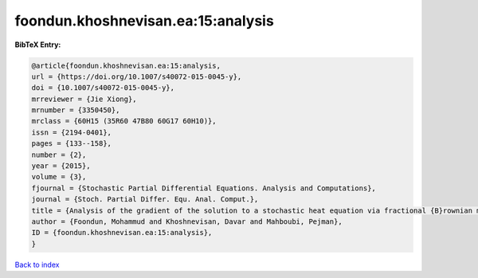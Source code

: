 foondun.khoshnevisan.ea:15:analysis
===================================

.. :cite:t:`foondun.khoshnevisan.ea:15:analysis`

.. bibliography:: ../../All.bib

**BibTeX Entry:**

.. code-block:: bibtex

   @article{foondun.khoshnevisan.ea:15:analysis,
   url = {https://doi.org/10.1007/s40072-015-0045-y},
   doi = {10.1007/s40072-015-0045-y},
   mrreviewer = {Jie Xiong},
   mrnumber = {3350450},
   mrclass = {60H15 (35R60 47B80 60G17 60H10)},
   issn = {2194-0401},
   pages = {133--158},
   number = {2},
   year = {2015},
   volume = {3},
   fjournal = {Stochastic Partial Differential Equations. Analysis and Computations},
   journal = {Stoch. Partial Differ. Equ. Anal. Comput.},
   title = {Analysis of the gradient of the solution to a stochastic heat equation via fractional {B}rownian motion},
   author = {Foondun, Mohammud and Khoshnevisan, Davar and Mahboubi, Pejman},
   ID = {foondun.khoshnevisan.ea:15:analysis},
   }

`Back to index <../index>`_
